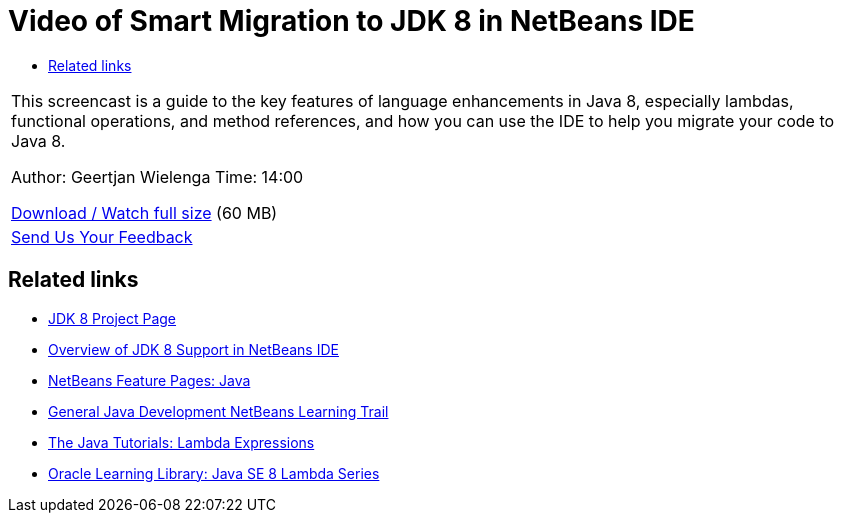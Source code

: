// 
//     Licensed to the Apache Software Foundation (ASF) under one
//     or more contributor license agreements.  See the NOTICE file
//     distributed with this work for additional information
//     regarding copyright ownership.  The ASF licenses this file
//     to you under the Apache License, Version 2.0 (the
//     "License"); you may not use this file except in compliance
//     with the License.  You may obtain a copy of the License at
// 
//       http://www.apache.org/licenses/LICENSE-2.0
// 
//     Unless required by applicable law or agreed to in writing,
//     software distributed under the License is distributed on an
//     "AS IS" BASIS, WITHOUT WARRANTIES OR CONDITIONS OF ANY
//     KIND, either express or implied.  See the License for the
//     specific language governing permissions and limitations
//     under the License.
//

= Video of Smart Migration to JDK 8 in NetBeans IDE
:jbake-type: tutorial
:jbake-tags: tutorials 
:jbake-status: published
:icons: font
:syntax: true
:source-highlighter: pygments
:toc: left
:toc-title:
:description: Video of Smart Migration to JDK 8 in NetBeans IDE - Apache NetBeans
:keywords: Apache NetBeans, Tutorials, Video of Smart Migration to JDK 8 in NetBeans IDE

|===
|This screencast is a guide to the key features of language enhancements in Java 8, especially lambdas, functional operations, and method references, and how you can use the IDE to help you migrate your code to Java 8.

Author: Geertjan Wielenga
Time: 14:00

link:http://bits.netbeans.org/media/smart-migration-java8.mp4[+Download / Watch full size+] (60 MB)

 

|
xref:../../../community/mailing-lists.adoc[Send Us Your Feedback]
|===


== Related links

* link:http://openjdk.java.net/projects/jdk8/[+JDK 8 Project Page+]
* xref:javase-jdk8.adoc[+Overview of JDK 8 Support in NetBeans IDE+]
* link:https://netbeans.org/features/java/index.html[+NetBeans Feature Pages: Java+]
* xref:../java-se.adoc[+General Java Development NetBeans Learning Trail+]
* link:http://docs.oracle.com/javase/tutorial/java/javaOO/lambdaexpressions.html[+The Java Tutorials: Lambda Expressions+]
* link:http://apex.oracle.com/pls/apex/f?p=44785:24:114639602012411::::P24_CONTENT_ID,P24_PREV_PAGE:7919,24[+Oracle Learning Library: Java SE 8 Lambda Series+]
